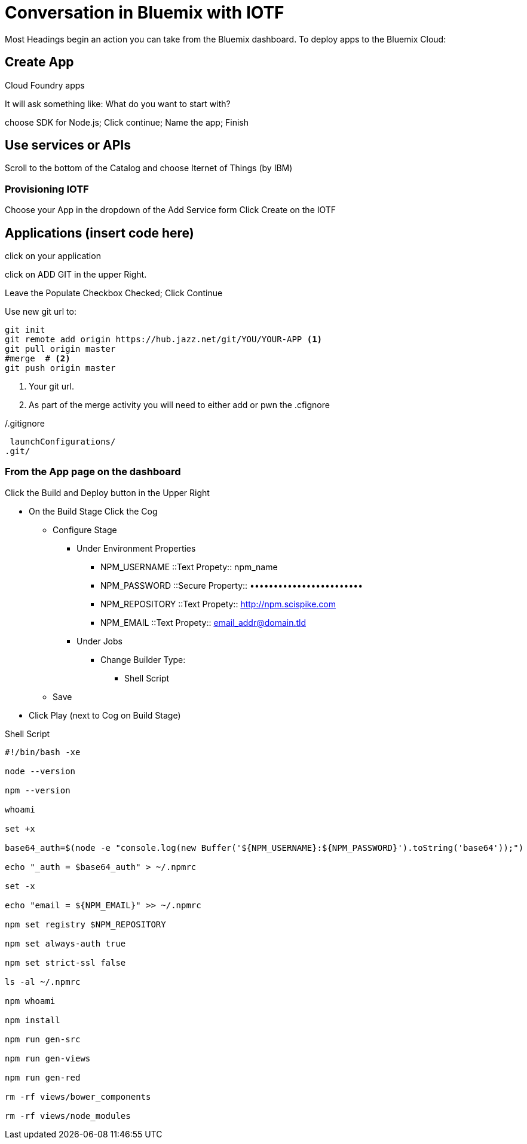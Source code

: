 = Conversation in Bluemix with IOTF


Most Headings begin an action you can take from the Bluemix dashboard.
To deploy apps to the Bluemix Cloud:

== Create App

Cloud Foundry apps

It will ask something like: What do you want to start with?

choose SDK for Node.js; Click continue; Name the app; Finish


== Use services or APIs

Scroll to the bottom of the Catalog and choose Iternet of Things (by IBM)

===  Provisioning IOTF 
Choose your App in the dropdown of the Add Service form
Click Create on the IOTF

== Applications  (insert code here)

click on your application

click on ADD GIT in the upper Right.

Leave the Populate Checkbox Checked; Click Continue

Use new git url to:

[source,bash]
----
git init
git remote add origin https://hub.jazz.net/git/YOU/YOUR-APP <1>
git pull origin master
#merge  # <2>
git push origin master
----
<1> Your git url.
<2> As part of the merge activity you will need to either add or pwn the .cfignore

[source,txt]
./.gitignore
----
 launchConfigurations/
.git/
----

=== From the App page on the dashboard

Click the Build and Deploy button in the Upper Right

* On the Build Stage Click the Cog
** Configure Stage
*** Under Environment Properties
**** NPM_USERNAME ::Text Propety:: npm_name
**** NPM_PASSWORD ::Secure Property:: ••••••••••••••••••••••••
**** NPM_REPOSITORY ::Text Propety::  http://npm.scispike.com
**** NPM_EMAIL ::Text Propety:: email_addr@domain.tld
*** Under Jobs
**** Change Builder Type:
***** Shell Script
** Save
* Click Play (next to Cog on Build Stage)


[source, bash]
.Shell Script
----
#!/bin/bash -xe

node --version

npm --version

whoami

set +x

base64_auth=$(node -e "console.log(new Buffer('${NPM_USERNAME}:${NPM_PASSWORD}').toString('base64'));")

echo "_auth = $base64_auth" > ~/.npmrc

set -x

echo "email = ${NPM_EMAIL}" >> ~/.npmrc

npm set registry $NPM_REPOSITORY

npm set always-auth true

npm set strict-ssl false

ls -al ~/.npmrc

npm whoami

npm install

npm run gen-src

npm run gen-views

npm run gen-red

rm -rf views/bower_components

rm -rf views/node_modules
----
